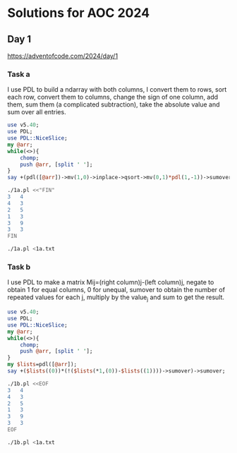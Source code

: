 * Solutions for AOC 2024
** Day 1
https://adventofcode.com/2024/day/1
*** Task a
I use PDL to build a ndarray with both columns, I convert them to
rows, sort each row, convert them to columns, change the sign of one
column, add them, sum them (a complicated subtraction), take the
absolute value and sum over all entries.
#+begin_src perl :tangle 1a.pl :shebang #!/usr/bin/env perl :results output
use v5.40;
use PDL;
use PDL::NiceSlice;
my @arr;
while(<>){
    chomp;
    push @arr, [split ' '];
}
say +(pdl([@arr])->mv(1,0)->inplace->qsort->mv(0,1)*pdl(1,-1))->sumover->abs->sumover;

#+end_src

#+RESULTS:

#+begin_src bash :results output
./1a.pl <<"FIN"
3   4
4   3
2   5
1   3
3   9
3   3
FIN
#+end_src
#+RESULTS:
: 11

#+begin_src bash :results output
./1a.pl <1a.txt
#+end_src

#+RESULTS:
: 1580061
*** Task b
I use PDL to make a matrix Mij=(right column)j-(left column)j, negate
to obtain 1 for equal columns, 0 for unequal, sumover to obtain the
number of repeated values for each j, multiply by the value_j and sum
to get the result.
#+begin_src perl :tangle 1b.pl :shebang #!/usr/bin/env perl :results output
use v5.40;
use PDL;
use PDL::NiceSlice;
my @arr;
while(<>){
    chomp;
    push @arr, [split ' '];
}
my $lists=pdl([@arr]);
say +($lists((0))*(!($lists(*1,(0))-$lists((1))))->sumover)->sumover;
#+end_src

#+RESULTS:

#+begin_src bash :results output
./1b.pl <<EOF
3   4
4   3
2   5
1   3
3   9
3   3
EOF
#+end_src

#+RESULTS:
: PDL: Double D [2,6]
: 31

#+begin_src bash :results output
./1b.pl <1a.txt
#+end_src

#+RESULTS:
: 23046913

